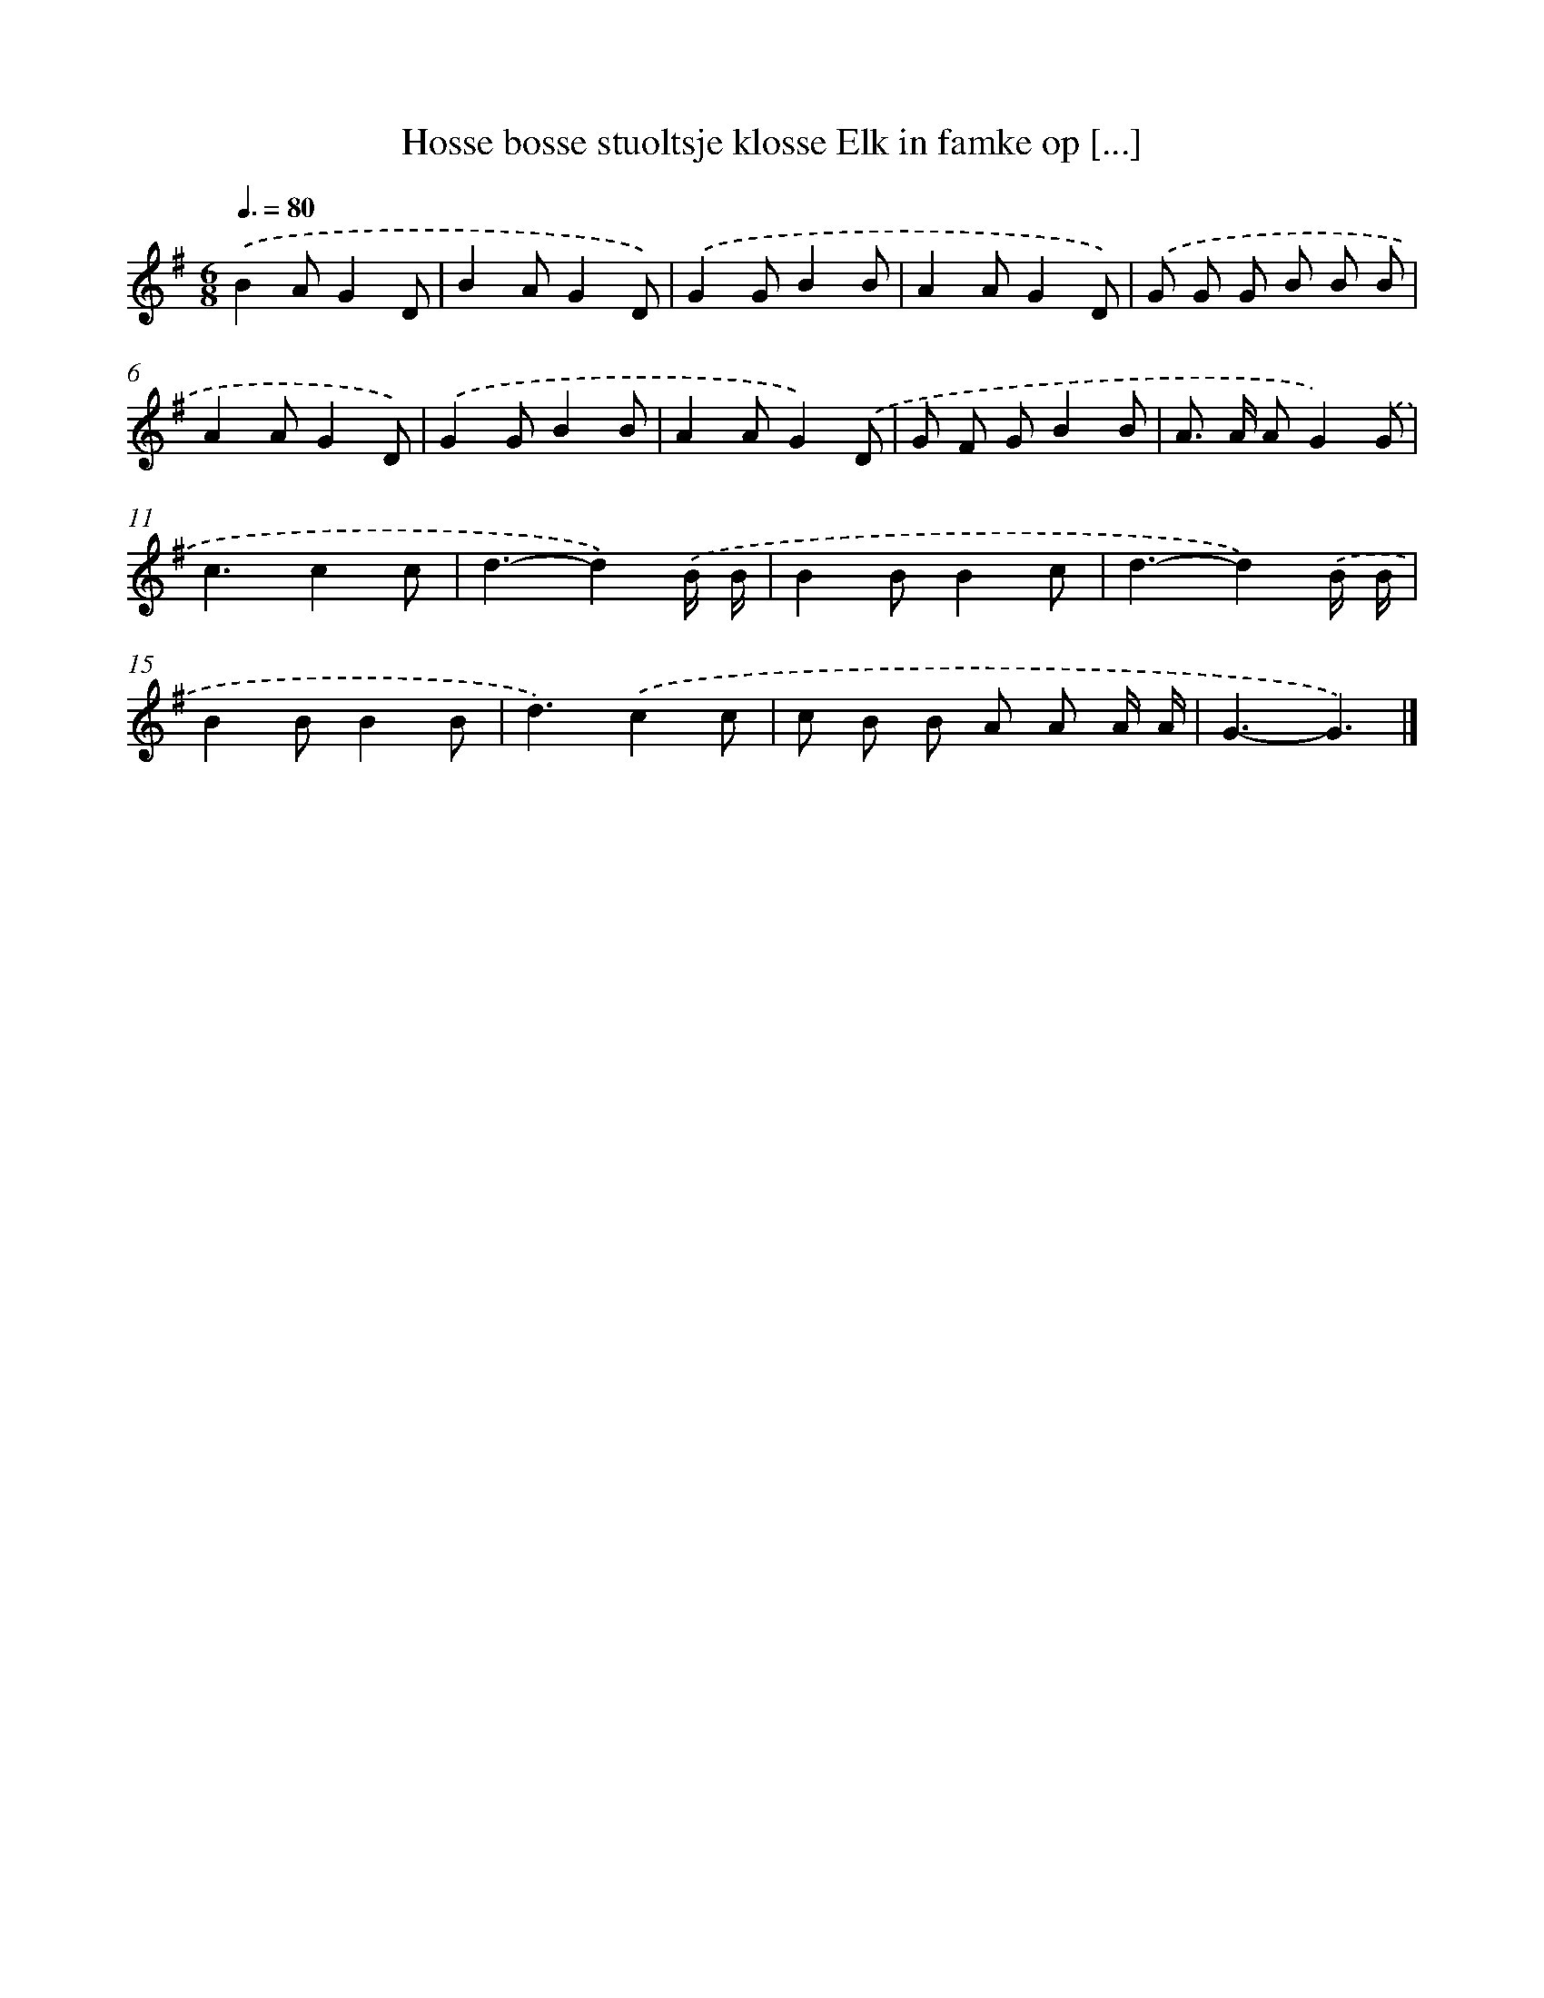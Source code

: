 X: 2803
T: Hosse bosse stuoltsje klosse Elk in famke op [...]
%%abc-version 2.0
%%abcx-abcm2ps-target-version 5.9.1 (29 Sep 2008)
%%abc-creator hum2abc beta
%%abcx-conversion-date 2018/11/01 14:35:54
%%humdrum-veritas 2187164890
%%humdrum-veritas-data 2997896530
%%continueall 1
%%barnumbers 0
L: 1/8
M: 6/8
Q: 3/8=80
K: G clef=treble
.('B2AG2D |
B2AG2D) |
.('G2GB2B |
A2AG2D) |
.('G G G B B B |
A2AG2D) |
.('G2GB2B |
A2AG2).('D |
G F GB2B |
A> A AG2).('G |
c3c2c |
d3-d2).('B/ B/ |
B2BB2c |
d3-d2).('B/ B/ |
B2BB2B |
d3).('c2c |
c B B A A A/ A/ |
G3-G3) |]
